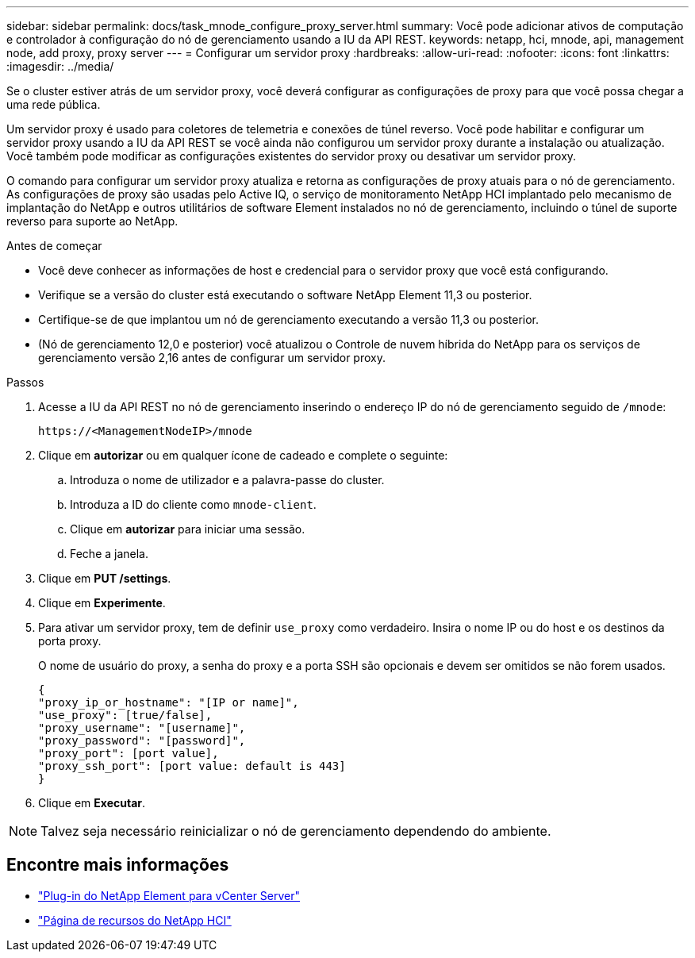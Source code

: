 ---
sidebar: sidebar 
permalink: docs/task_mnode_configure_proxy_server.html 
summary: Você pode adicionar ativos de computação e controlador à configuração do nó de gerenciamento usando a IU da API REST. 
keywords: netapp, hci, mnode, api, management node, add proxy, proxy server 
---
= Configurar um servidor proxy
:hardbreaks:
:allow-uri-read: 
:nofooter: 
:icons: font
:linkattrs: 
:imagesdir: ../media/


[role="lead"]
Se o cluster estiver atrás de um servidor proxy, você deverá configurar as configurações de proxy para que você possa chegar a uma rede pública.

Um servidor proxy é usado para coletores de telemetria e conexões de túnel reverso. Você pode habilitar e configurar um servidor proxy usando a IU da API REST se você ainda não configurou um servidor proxy durante a instalação ou atualização. Você também pode modificar as configurações existentes do servidor proxy ou desativar um servidor proxy.

O comando para configurar um servidor proxy atualiza e retorna as configurações de proxy atuais para o nó de gerenciamento. As configurações de proxy são usadas pelo Active IQ, o serviço de monitoramento NetApp HCI implantado pelo mecanismo de implantação do NetApp e outros utilitários de software Element instalados no nó de gerenciamento, incluindo o túnel de suporte reverso para suporte ao NetApp.

.Antes de começar
* Você deve conhecer as informações de host e credencial para o servidor proxy que você está configurando.
* Verifique se a versão do cluster está executando o software NetApp Element 11,3 ou posterior.
* Certifique-se de que implantou um nó de gerenciamento executando a versão 11,3 ou posterior.
* (Nó de gerenciamento 12,0 e posterior) você atualizou o Controle de nuvem híbrida do NetApp para os serviços de gerenciamento versão 2,16 antes de configurar um servidor proxy.


.Passos
. Acesse a IU da API REST no nó de gerenciamento inserindo o endereço IP do nó de gerenciamento seguido de `/mnode`:
+
[listing]
----
https://<ManagementNodeIP>/mnode
----
. Clique em *autorizar* ou em qualquer ícone de cadeado e complete o seguinte:
+
.. Introduza o nome de utilizador e a palavra-passe do cluster.
.. Introduza a ID do cliente como `mnode-client`.
.. Clique em *autorizar* para iniciar uma sessão.
.. Feche a janela.


. Clique em *PUT /settings*.
. Clique em *Experimente*.
. Para ativar um servidor proxy, tem de definir `use_proxy` como verdadeiro. Insira o nome IP ou do host e os destinos da porta proxy.
+
O nome de usuário do proxy, a senha do proxy e a porta SSH são opcionais e devem ser omitidos se não forem usados.

+
[listing]
----
{
"proxy_ip_or_hostname": "[IP or name]",
"use_proxy": [true/false],
"proxy_username": "[username]",
"proxy_password": "[password]",
"proxy_port": [port value],
"proxy_ssh_port": [port value: default is 443]
}
----
. Clique em *Executar*.



NOTE: Talvez seja necessário reinicializar o nó de gerenciamento dependendo do ambiente.

[discrete]
== Encontre mais informações

* https://docs.netapp.com/us-en/vcp/index.html["Plug-in do NetApp Element para vCenter Server"^]
* https://www.netapp.com/hybrid-cloud/hci-documentation/["Página de recursos do NetApp HCI"^]

